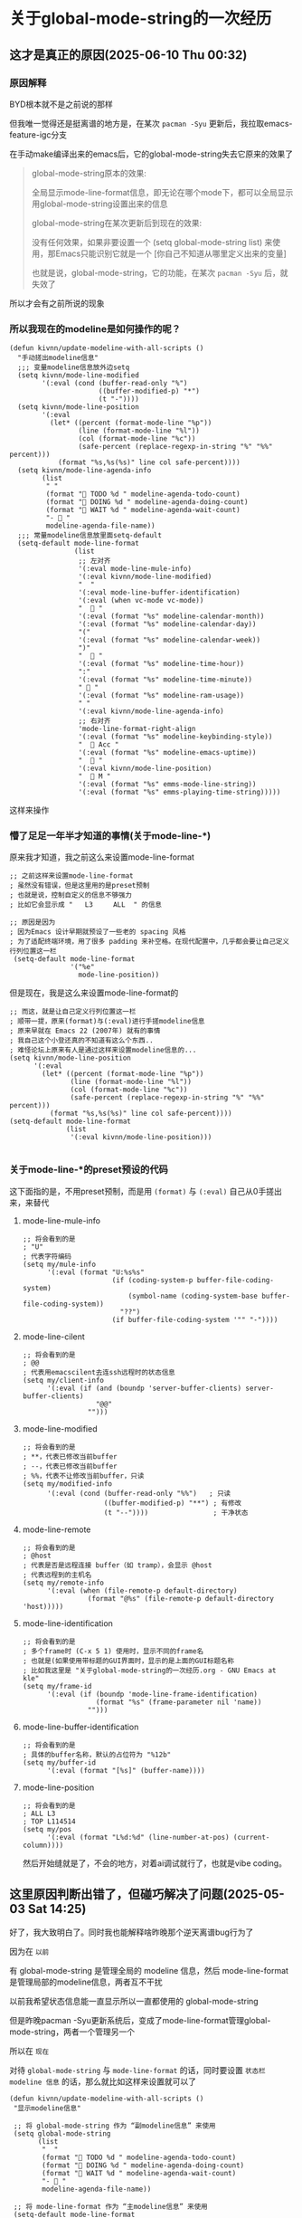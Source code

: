* 关于global-mode-string的一次经历

** 这才是真正的原因(2025-06-10 Thu 00:32)

*** 原因解释

BYD根本就不是之前说的那样

但我唯一觉得还是挺离谱的地方是，在某次 ~pacman -Syu~ 更新后，我拉取emacs-feature-igc分支

在手动make编译出来的emacs后，它的global-mode-string失去它原来的效果了

#+begin_quote
global-mode-string原本的效果: 

全局显示mode-line-format信息，即无论在哪个mode下，都可以全局显示用global-mode-string设置出来的信息

global-mode-string在某次更新后到现在的效果:

没有任何效果，如果非要设置一个 (setq global-mode-string list) 来使用，那Emacs只能识别它就是一个 [你自己不知道从哪里定义出来的变量]

也就是说，global-mode-string，它的功能，在某次 ~pacman -Syu~ 后，就失效了
#+end_quote

所以才会有之前所说的现象


*** 所以我现在的modeline是如何操作的呢？

#+begin_src elisp
(defun kivnn/update-modeline-with-all-scripts ()
  "手动搓出modeline信息"
  ;;; 变量modeline信息放外边setq
  (setq kivnn/mode-line-modified
        '(:eval (cond (buffer-read-only "%")
                      ((buffer-modified-p) "*")
                      (t "-"))))
  (setq kivnn/mode-line-position
        '(:eval
          (let* ((percent (format-mode-line "%p"))
                 (line (format-mode-line "%l"))
                 (col (format-mode-line "%c"))
                 (safe-percent (replace-regexp-in-string "%" "%%" percent)))
            (format "%s,%s(%s)" line col safe-percent))))
  (setq kivnn/mode-line-agenda-info
        (list
         " "
         (format "󰄒 TODO %d " modeline-agenda-todo-count)
         (format "󱞿 DOING %d " modeline-agenda-doing-count)
         (format "󰝕 WAIT %d " modeline-agenda-wait-count)
         "-  "
         modeline-agenda-file-name))
  ;;; 常量modeline信息放里面setq-default
  (setq-default mode-line-format
                (list
                 ;; 左对齐
                 '(:eval mode-line-mule-info)
                 '(:eval kivnn/mode-line-modified)
                 "  "
                 '(:eval mode-line-buffer-identification)
                 '(:eval (when vc-mode vc-mode))
                 "   "
                 '(:eval (format "%s" modeline-calendar-month))
                 '(:eval (format "%s" modeline-calendar-day))
                 "("
                 '(:eval (format "%s" modeline-calendar-week))
                 ")"
                 "   "
                 '(:eval (format "%s" modeline-time-hour))
                 ":"
                 '(:eval (format "%s" modeline-time-minute))
                 " 󰄨 "
                 '(:eval (format "%s" modeline-ram-usage))
                 " "
                 '(:eval kivnn/mode-line-agenda-info)
                 ;; 右对齐
                 'mode-line-format-right-align
                 '(:eval (format "%s" modeline-keybinding-style))
                 "   Acc "
                 '(:eval (format "%s" modeline-emacs-uptime))
                 "  󰽉 "
                 '(:eval kivnn/mode-line-position)
                 "  󰎆 M "
                 '(:eval (format "%s" emms-mode-line-string))
                 '(:eval (format "%s" emms-playing-time-string)))))  
#+end_src

这样来操作

*** 懵了足足一年半才知道的事情(关于mode-line-*)

原来我才知道，我之前这么来设置mode-line-format

#+begin_src elisp
  ;; 之前这样来设置mode-line-format
  ; 虽然没有错误，但是这里用的是preset预制
  ; 也就是说，控制自定义的信息不够强力
  ; 比如它会显示成 "   L3     ALL  " 的信息
  
  ;; 原因是因为
  ; 因为Emacs 设计早期就预设了一些老的 spacing 风格
  ; 为了适配终端环境，用了很多 padding 来补空格。在现代配置中，几乎都会要让自己定义行列位置这一栏
   (setq-default mode-line-format
                 '("%e"
                   mode-line-position))  
#+end_src

但是现在，我是这么来设置mode-line-format的

#+begin_src elisp
  ;; 而这，就是让自己定义行列位置这一栏
  ; 顺带一提，原来(format)与(:eval)进行手搓modeline信息
  ; 原来早就在 Emacs 22 (2007年) 就有的事情
  ; 我自己这个小登还真的不知道有这么个东西..
  ; 难怪论坛上原来有人是通过这样来设置modeline信息的...
  (setq kivnn/mode-line-position
        '(:eval
          (let* ((percent (format-mode-line "%p"))
                 (line (format-mode-line "%l"))
                 (col (format-mode-line "%c"))
                 (safe-percent (replace-regexp-in-string "%" "%%" percent)))
            (format "%s,%s(%s)" line col safe-percent))))  
  (setq-default mode-line-format
                (list
                 '(:eval kivnn/mode-line-position)))

#+end_src

*** 关于mode-line-*的preset预设的代码

这下面指的是，不用preset预制，而是用 ~(format)~ 与 ~(:eval)~ 自己从0手搓出来，来替代

**** mode-line-mule-info
#+begin_src elisp
;; 将会看到的是
; "U"
; 代表字符编码 
(setq my/mule-info
      '(:eval (format "U:%s%s"
                      (if (coding-system-p buffer-file-coding-system)
                          (symbol-name (coding-system-base buffer-file-coding-system))
                        "??")
                      (if buffer-file-coding-system '"" "-"))))
#+end_src

**** mode-line-cilent
#+begin_src elisp
;; 将会看到的是
; @@
; 代表用emacscilent去连ssh远程时的状态信息
(setq my/client-info
      '(:eval (if (and (boundp 'server-buffer-clients) server-buffer-clients)
                  "@@"
                "")))
#+end_src

**** mode-line-modified
#+begin_src elisp
;; 将会看到的是
; **，代表已修改当前buffer
; --，代表已修改当前buffer
; %%，代表不让修改当前buffer，只读
(setq my/modified-info
      '(:eval (cond (buffer-read-only "%%")   ; 只读
                    ((buffer-modified-p) "**") ; 有修改
                    (t "--"))))                ; 干净状态  
#+end_src

**** mode-line-remote
#+begin_src elisp
;; 将会看到的是
; @host
; 代表是否是远程连接 buffer（如 tramp），会显示 @host  
; 代表远程到的主机名
(setq my/remote-info
      '(:eval (when (file-remote-p default-directory)
                (format "@%s" (file-remote-p default-directory 'host)))))
#+end_src


**** mode-line-identification
#+begin_src elisp
;; 将会看到的是
; 多个frame时 (C-x 5 1) 使用时，显示不同的frame名
; 也就是(如果使用带标题的GUI界面时，显示的是上面的GUI标题名称
; 比如我这里是 "关于global-mode-string的一次经历.org - GNU Emacs at kle"
(setq my/frame-id
      '(:eval (if (boundp 'mode-line-frame-identification)
                  (format "%s" (frame-parameter nil 'name))
                "")))
#+end_src

**** mode-line-buffer-identification
#+begin_src elisp
;; 将会看到的是
; 具体的buffer名称，默认的占位符为 "%12b"
(setq my/buffer-id
      '(:eval (format "[%s]" (buffer-name))))
#+end_src

**** mode-line-position
#+begin_src elisp
;; 将会看到的是
; ALL L3
; TOP L114514
(setq my/pos
      '(:eval (format "L%d:%d" (line-number-at-pos) (current-column))))
#+end_src

然后开始缝就是了，不会的地方，对着ai调试就行了，也就是vibe coding。

** 这里原因判断出错了，但碰巧解决了问题(2025-05-03 Sat 14:25)

好了，我大致明白了。同时我也能解释啥昨晚那个逆天离谱bug行为了

因为在 ~以前~

有 global-mode-string 是管理全局的 modeline 信息，然后 mode-line-format 是管理局部的modeline信息，两者互不干扰

以前我希望状态信息能一直显示所以一直都使用的 global-mode-string

但是昨晚pacman -Syu更新系统后，变成了mode-line-format管理global-mode-string，两者一个管理另一个

所以在 ~现在~

对待 ~global-mode-string~ 与 ~mode-line-format~ 的话，同时要设置 =状态栏 modeline 信息= 的话，那么就比如这样来设置就可以了

#+begin_src elisp
  (defun kivnn/update-modeline-with-all-scripts ()
   "显示modeline信息"

   ;; 将 global-mode-string 作为 “副modeline信息” 来使用
   (setq global-mode-string
         (list
          "  "
          (format "󰄒 TODO %d " modeline-agenda-todo-count)
          (format "󱞿 DOING %d " modeline-agenda-doing-count)
          (format "󰝕 WAIT %d " modeline-agenda-wait-count)
          "-  "
          modeline-agenda-file-name))

   ;; 将 mode-line-format 作为 “主modeline信息” 来使用   
   (setq-default mode-line-format
                 '("%e"
                   mode-line-mule-info
                   mode-line-client
                   mode-line-modified
                   mode-line-remote
                   mode-line-frame-identification
                   mode-line-buffer-identification
                   mode-line-position
                   (vc-mode vc-mode)
                   mode-line-modes
                   modeline-calendar-month
                   modeline-calendar-day
                   modeline-time-hour
                   modeline-time-minute
                   modeline-battery-percentage
                   modeline-cpu-temperature
                   modeline-ram-usage
                   
                   ;; 主mode-line-format，使用了，副mode-line-format
                   global-mode-string
                   mode-line-format-right-align
                   modeline-emacs-uptime
                   emms-mode-line-string)))
#+end_src

*但这里唯一值得好奇的地方在于: 为什么我pacman -Syu滚系统，却会影响到通过emacs-mirros源码安装的GNU Emacs？*

** 背景材料

我所使用的 GNU Emacs，是从 ~emacs-mirror~ 下拉取用 ~make~ 安装的

所以不存在任何被 ~pacman -Syu~ 滚的原因

同时我也没有使用 ~package.el~ 的 ~package-upgrade-all~ 所以不存在升级el包导致的问题

** 复现情景

当时我在 pacman -Syu 后，我一打开 emacs，结果 BYD 整条 global-mode-string 都不显示了！

然而 ~C-h v global-mode-string~ 是有值的，但是却不显示，必须要 setq global-mode-string 才能显示！

后来我想了很久，发现是一个类似这样的函数没有执行导致的

#+begin_src elisp
  ;; 没有在 after-init-hook 执行此 foobar 函数
  (defun foobar ()
    (interactive)
    (setq global-mode-string (list)))
#+end_src

可关键的地方在于 *我在pacman -Syu之前同样也是没有执行 foobar 函数的，为什么之前在升级系统前反而一切正常？*

同时，我又发现了一个问题(*其实一部分是我自己乱写导致的，一部分就是因为这个setq global-mode-string导致的*) 

首先在我自己这里 ~emms-mode-line-string~ 同时被两个函数控制

#+begin_src elisp
  ;; 其一
  (defun kivnn/format-emms-mode-line ()
  "格式化 emms-mode-line-string 来提取音乐纯文件名"
  (interactive)
  (when (stringp emms-mode-line-string)
    ;; 去掉属性
    (let* ((clean-str (substring-no-properties emms-mode-line-string)))
      (when (string-match ".*/\\([^/]+\\) ]" clean-str)
        (setq emms-mode-line-string
              ;; 去掉后缀 ".mp3"
              (replace-regexp-in-string "\\.mp3$" "" (match-string 1 clean-str)))))))

  ;; 其二(当时把emms-mode-line-string给嵌入地写到kivnn/update-modeline-play-music里面去了，逻辑太乱了，这同样给我自己后面Debug时埋了颗巨雷)
  (run-at-time "0 sec" 30    'kivnn/update-modeline-play-music)          ; 每30秒更新一次当前正在播放的音乐名
#+end_src

然后我就疯狂地思考我的代码哪里写错了，Debug从晚上12点到凌晨2点过后

发现都不是！代码逻辑最多就是混乱了点，但绝对没有任何逻辑问题！就是 setq global-mode-string 导致的

于是我就通过曲线救国的方式，通过设置 ~钩子加载顺序~ 终于是把这一 setq global-mode-string 才能显示 modeline 的问题解决了😭

#+begin_src elisp
   ;; 此处的 :append 是曲线救国地来解决 global-mode-string 的关键
   (add-hook 'emms-player-started-hook #'kivnn/format-emms-mode-line)
   (add-hook 'emms-player-started-hook #'kivnn/update-modeline-all-information :append)
#+end_src

费了九牛二虎之力，我还以为折腾了一晚上的配置会不翼而飞了😭

** 离谱出处

*升级A的二进制文件，却影响到了B的二进制文件，的配置文件的特定变量*

我只进行了 pacman -Syu，我也没进行 upgrade-package-all

却单独却只影响到了从 emacs-mirror 下拉取用 make 安装的 GNU Emacs 的 global-mode-string

更逆天的在于: 我的 global-mode-string 是有值的，但是却非要 setq 才能显示

*升级A的二进制文件，却影响到了B的用make编译的二进制文件，的配置文件的特定变量*

人生遇见过的最离谱BUG行为，真的没有之一😢
